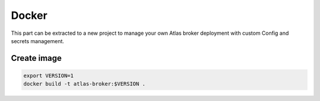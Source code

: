 Docker
------

This part can be extracted to a new project to manage your own Atlas broker deployment
with custom Config and secrets management.

Create image
^^^^^^^^^^^^

.. code:: bash
    
    export VERSION=1
    docker build -t atlas-broker:$VERSION .


